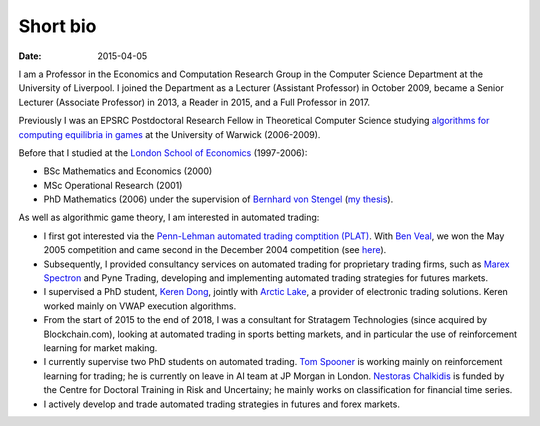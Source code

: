 Short bio
=========
:date: 2015-04-05

I am a Professor in the Economics and Computation 
Research Group in the Computer Science Department at the University of 
Liverpool.
I joined the Department as a Lecturer (Assistant Professor) in October 2009, 
became a Senior Lecturer (Associate Professor) in 2013, a Reader in
2015, and a Full Professor in 2017.

Previously I was an EPSRC Postdoctoral Research Fellow in Theoretical Computer
Science studying `algorithms for computing equilibria in games`_ at the
University of Warwick (2006-2009).

Before that I studied at the `London School of Economics
<http://www.lse.ac.uk>`_ (1997-2006):

* BSc Mathematics and Economics (2000)
* MSc Operational Research (2001)
* PhD Mathematics (2006) under the supervision of `Bernhard von Stengel <http://www.maths.lse.ac.uk/Personal/stengel>`_ (`my thesis <http://etheses.lse.ac.uk/128/>`_).

As well as algorithmic game theory, I am interested in automated trading:

* I first got interested via the `Penn-Lehman automated trading comptition
  (PLAT) <http://www.cis.upenn.edu/~mkearns/projects/plat.html>`_. With `Ben
  Veal <https://www.linkedin.com/pub/ben-veal/95/918/749>`_, we won the May 2005
  competition and came second in the December 2004 competition (see `here
  <href="http://www.cis.upenn.edu/~mkearns/projects/newsandnotes04.html>`_).

* Subsequently, I provided consultancy services on automated trading for
  proprietary trading firms, such as `Marex Spectron
  <http://www.marexspectron.com/>`_ and Pyne Trading, developing and
  implementing automated trading strategies for futures markets. 

* I supervised a PhD student, `Keren Dong <http://www.csc.liv.ac.uk/~dkr/>`_,
  jointly with `Arctic Lake <http://www.arcticlake.co.uk/>`_, a provider of
  electronic trading solutions. Keren worked mainly on VWAP execution
  algorithms.

* From the start of 2015 to the end of 2018, I was a consultant for Stratagem
  Technologies (since acquired by Blockchain.com), looking at automated trading in
  sports betting markets, and in particular the use of reinforcement learning
  for market making.

* I currently supervise two PhD students on automated trading. 
  `Tom Spooner <http://cgi.csc.liv.ac.uk/~tspooner/>`_ is working mainly on 
  reinforcement learning for trading; he is currently on leave in AI team at JP Morgan in 
  London. `Nestoras Chalkidis <http://cgi.csc.liv.ac.uk/~nestoras/>`_ is funded
  by the Centre for Doctoral Training in Risk and Uncertainy; he mainly works 
  on classification for financial time series.

* I actively develop and trade automated trading strategies in futures and forex
  markets.




.. _`algorithms for computing equilibria in games`: http://gow.epsrc.ac.uk/NGBOViewGrant.aspx?GrantRef=EP/D067170/1
